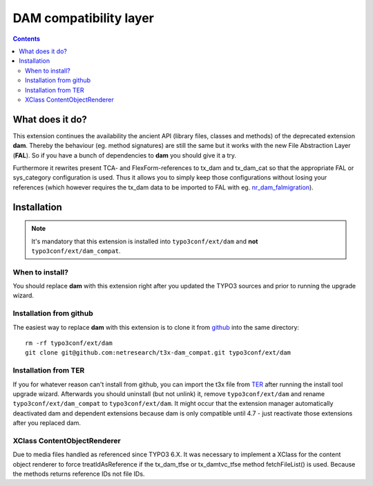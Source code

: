 ***********************
DAM compatibility layer
***********************

.. contents::

================
What does it do?
================
This extension continues the availability the ancient API (library files, classes and
methods) of the deprecated extension **dam**. Thereby the behaviour (eg. method
signatures) are still the same but it works with the new File Abstraction Layer
(**FAL**).
So if you have a bunch of dependencies to **dam** you should give it a try.

Furthermore it rewrites present TCA- and FlexForm-references to tx_dam and tx_dam_cat
so that the appropriate FAL or sys_category configuration is used. Thus it allows
you to simply keep those configurations without losing your references (which however
requires the tx_dam data to be imported to FAL with eg. nr_dam_falmigration_).

.. _nr_dam_falmigration: https://github.com/netresearch/t3x-nr_dam_falmigration

============
Installation
============
.. Note::

    It's mandatory that this extension is installed into ``typo3conf/ext/dam`` and
    **not** ``typo3conf/ext/dam_compat``.

When to install?
================
You should replace **dam** with this extension right after you updated the TYPO3
sources and prior to running the upgrade wizard.

Installation from github
========================
The easiest way to replace **dam** with this extension is to clone it from github_
into the same directory::

    rm -rf typo3conf/ext/dam
    git clone git@github.com:netresearch/t3x-dam_compat.git typo3conf/ext/dam

Installation from TER
=====================
If you for whatever reason can't install from github, you can import the t3x file
from TER_ after running the install tool upgrade wizard. Afterwards you should
uninstall (but not unlink) it, remove ``typo3conf/ext/dam`` and rename
``typo3conf/ext/dam_compat`` to ``typo3conf/ext/dam``. It might occur that the
extension manager automatically deactivated dam and dependent extensions because dam
is only compatible until 4.7 - just reactivate those extensions after you replaced
dam.


XClass ContentObjectRenderer
============================

Due to media files handled as referenced since TYPO3 6.X. It was necessary to
implement a XClass for the content object renderer to force treatIdAsReference if
the tx_dam_tfse or tx_damtvc_tfse method fetchFileList() is used. Because the methods
returns reference IDs not file IDs.

.. _TER: http://typo3.org/extensions/repository/view/dam_compat
.. _github: https://github.com/netresearch/t3x-dam_compat